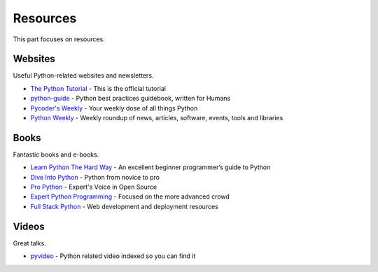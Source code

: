 Resources
=========

This part focuses on resources.


Websites
--------

Useful Python-related websites and newsletters.

- `The Python Tutorial`_ - This is the official tutorial
- `python-guide`_ - Python best practices guidebook, written for Humans
- `Pycoder's Weekly`_ - Your weekly dose of all things Python
- `Python Weekly`_ - Weekly roundup of news, articles, software, events, tools and libraries


.. _The Python Tutorial: http://docs.python.org/tutorial/index.html
.. _python-guide: http://docs.python-guide.org/
.. _Pycoder's Weekly: http://pycoders.com/
.. _Python Weekly: http://www.pythonweekly.com/


Books
-----

Fantastic books and e-books.

- `Learn Python The Hard Way`_ - An excellent beginner programmer’s guide to Python
- `Dive Into Python`_ - Python from novice to pro
- `Pro Python`_ - Expert's Voice in Open Source
- `Expert Python Programming`_ - Focused on the more advanced crowd
- `Full Stack Python`_ - Web development and deployment resources


.. _Learn Python The Hard Way: http://learnpythonthehardway.org/book/
.. _Dive Into Python: http://www.diveintopython.net/
.. _Pro Python: http://propython.com/
.. _Expert Python Programming: http://www.packtpub.com/expert-python-programming/book
.. _Full Stack Python: http://www.fullstackpython.com/


Videos
------

Great talks.

- `pyvideo`_ - Python related video indexed so you can find it


.. _pyvideo: http://pyvideo.org/
